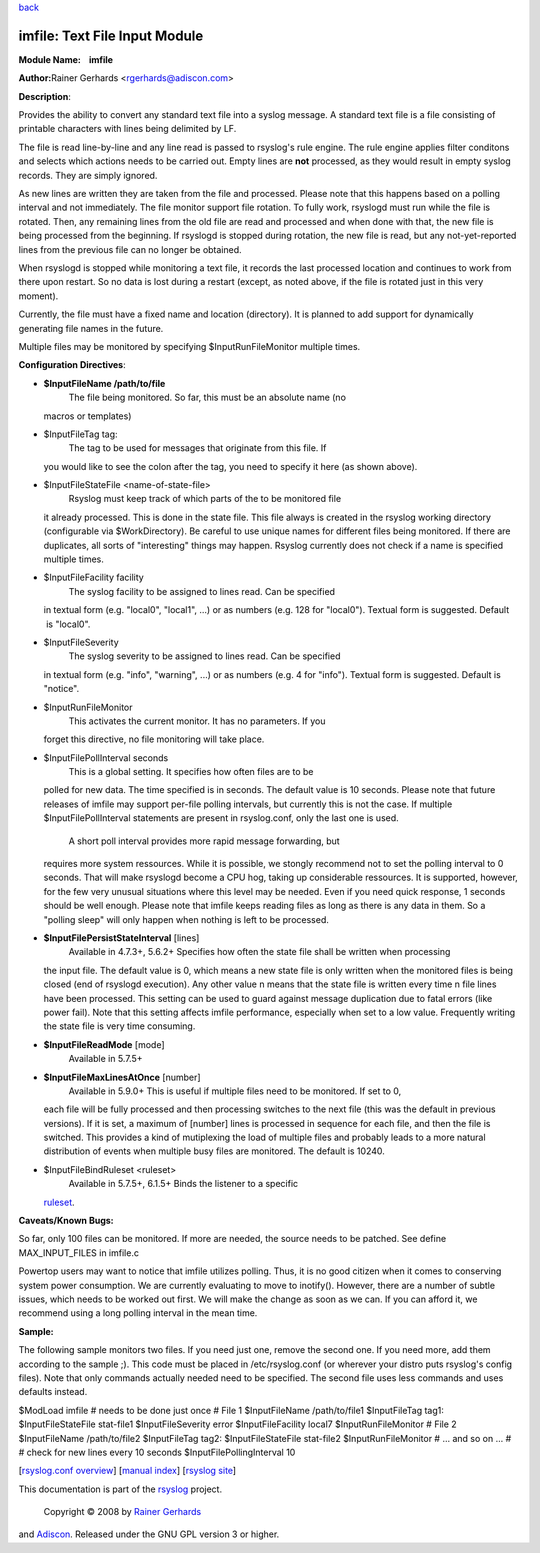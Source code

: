 `back <rsyslog_conf_modules.html>`_

imfile: Text File Input Module
==============================

**Module Name:    imfile**

**Author:**\ Rainer Gerhards <rgerhards@adiscon.com>

**Description**:

Provides the ability to convert any standard text file into a syslog
message. A standard text file is a file consisting of printable
characters with lines being delimited by LF.

The file is read line-by-line and any line read is passed to rsyslog's
rule engine. The rule engine applies filter conditons and selects which
actions needs to be carried out. Empty lines are **not** processed, as
they would result in empty syslog records. They are simply ignored.

As new lines are written they are taken from the file and processed.
Please note that this happens based on a polling interval and not
immediately. The file monitor support file rotation. To fully work,
rsyslogd must run while the file is rotated. Then, any remaining lines
from the old file are read and processed and when done with that, the
new file is being processed from the beginning. If rsyslogd is stopped
during rotation, the new file is read, but any not-yet-reported lines
from the previous file can no longer be obtained.

When rsyslogd is stopped while monitoring a text file, it records the
last processed location and continues to work from there upon restart.
So no data is lost during a restart (except, as noted above, if the file
is rotated just in this very moment).

Currently, the file must have a fixed name and location (directory). It
is planned to add support for dynamically generating file names in the
future.

Multiple files may be monitored by specifying $InputRunFileMonitor
multiple times.

**Configuration Directives**:

-  **$InputFileName /path/to/file**
    The file being monitored. So far, this must be an absolute name (no
   macros or templates)
-  $InputFileTag tag:
    The tag to be used for messages that originate from this file. If
   you would like to see the colon after the tag, you need to specify it
   here (as shown above).
-  $InputFileStateFile <name-of-state-file>
    Rsyslog must keep track of which parts of the to be monitored file
   it already processed. This is done in the state file. This file
   always is created in the rsyslog working directory (configurable via
   $WorkDirectory). Be careful to use unique names for different files
   being monitored. If there are duplicates, all sorts of "interesting"
   things may happen. Rsyslog currently does not check if a name is
   specified multiple times.
-  $InputFileFacility facility
    The syslog facility to be assigned to lines read. Can be specified
   in textual form (e.g. "local0", "local1", ...) or as numbers (e.g.
   128 for "local0"). Textual form is suggested. Default  is "local0".
-  $InputFileSeverity
    The syslog severity to be assigned to lines read. Can be specified
   in textual form (e.g. "info", "warning", ...) or as numbers (e.g. 4
   for "info"). Textual form is suggested. Default is "notice".
-  $InputRunFileMonitor
    This activates the current monitor. It has no parameters. If you
   forget this directive, no file monitoring will take place.
-  $InputFilePollInterval seconds
    This is a global setting. It specifies how often files are to be
   polled for new data. The time specified is in seconds. The default
   value is 10 seconds. Please note that future releases of imfile may
   support per-file polling intervals, but currently this is not the
   case. If multiple $InputFilePollInterval statements are present in
   rsyslog.conf, only the last one is used.
    A short poll interval provides more rapid message forwarding, but
   requires more system ressources. While it is possible, we stongly
   recommend not to set the polling interval to 0 seconds. That will
   make rsyslogd become a CPU hog, taking up considerable ressources. It
   is supported, however, for the few very unusual situations where this
   level may be needed. Even if you need quick response, 1 seconds
   should be well enough. Please note that imfile keeps reading files as
   long as there is any data in them. So a "polling sleep" will only
   happen when nothing is left to be processed.
-  **$InputFilePersistStateInterval** [lines]
    Available in 4.7.3+, 5.6.2+
    Specifies how often the state file shall be written when processing
   the input file. The default value is 0, which means a new state file
   is only written when the monitored files is being closed (end of
   rsyslogd execution). Any other value n means that the state file is
   written every time n file lines have been processed. This setting can
   be used to guard against message duplication due to fatal errors
   (like power fail). Note that this setting affects imfile performance,
   especially when set to a low value. Frequently writing the state file
   is very time consuming.
-  **$InputFileReadMode** [mode]
    Available in 5.7.5+
-  **$InputFileMaxLinesAtOnce** [number]
    Available in 5.9.0+
    This is useful if multiple files need to be monitored. If set to 0,
   each file will be fully processed and then processing switches to the
   next file (this was the default in previous versions). If it is set,
   a maximum of [number] lines is processed in sequence for each file,
   and then the file is switched. This provides a kind of mutiplexing
   the load of multiple files and probably leads to a more natural
   distribution of events when multiple busy files are monitored. The
   default is 10240.
-  $InputFileBindRuleset <ruleset>
    Available in 5.7.5+, 6.1.5+ Binds the listener to a specific
   `ruleset <multi_ruleset.html>`_.

**Caveats/Known Bugs:**

So far, only 100 files can be monitored. If more are needed, the source
needs to be patched. See define MAX\_INPUT\_FILES in imfile.c

Powertop users may want to notice that imfile utilizes polling. Thus, it
is no good citizen when it comes to conserving system power consumption.
We are currently evaluating to move to inotify(). However, there are a
number of subtle issues, which needs to be worked out first. We will
make the change as soon as we can. If you can afford it, we recommend
using a long polling interval in the mean time.

**Sample:**

The following sample monitors two files. If you need just one, remove
the second one. If you need more, add them according to the sample ;).
This code must be placed in /etc/rsyslog.conf (or wherever your distro
puts rsyslog's config files). Note that only commands actually needed
need to be specified. The second file uses less commands and uses
defaults instead.

$ModLoad imfile # needs to be done just once # File 1 $InputFileName
/path/to/file1 $InputFileTag tag1: $InputFileStateFile stat-file1
$InputFileSeverity error $InputFileFacility local7 $InputRunFileMonitor
# File 2 $InputFileName /path/to/file2 $InputFileTag tag2:
$InputFileStateFile stat-file2 $InputRunFileMonitor # ... and so on ...
# # check for new lines every 10 seconds $InputFilePollingInterval 10

[`rsyslog.conf overview <rsyslog_conf.html>`_\ ] [`manual
index <manual.html>`_\ ] [`rsyslog site <http://www.rsyslog.com/>`_\ ]

This documentation is part of the `rsyslog <http://www.rsyslog.com/>`_
project.
 Copyright © 2008 by `Rainer Gerhards <http://www.gerhards.net/rainer>`_
and `Adiscon <http://www.adiscon.com/>`_. Released under the GNU GPL
version 3 or higher.

